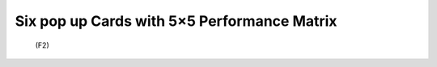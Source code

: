 Six pop up Cards with 5×5 Performance Matrix
================================================================
 (F2)